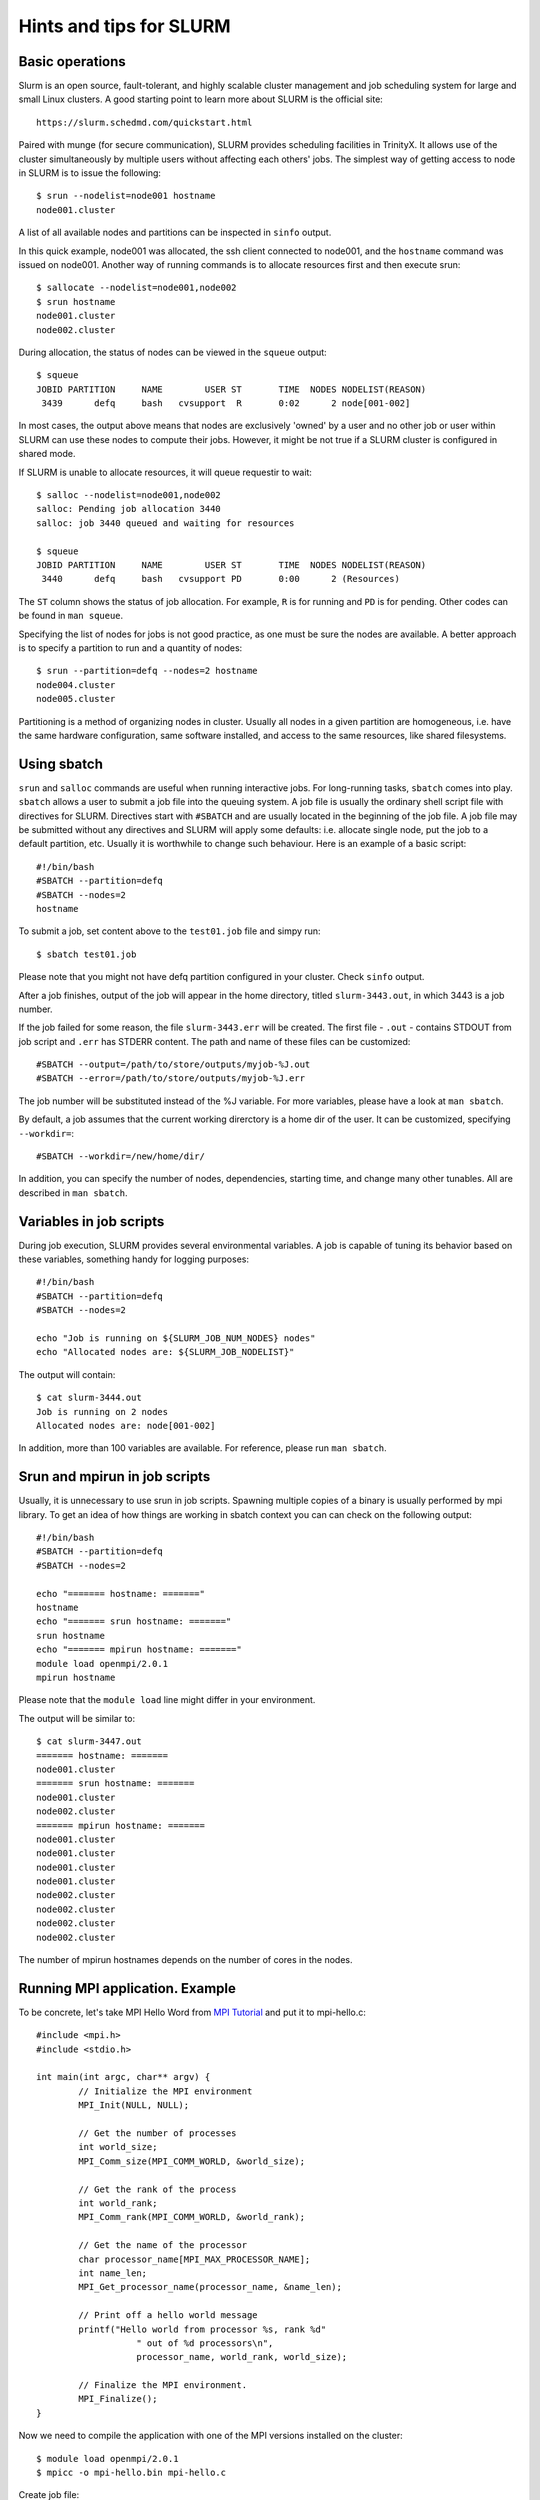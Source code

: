 Hints and tips for SLURM
========================

Basic operations
~~~~~~~~~~~~~~~~

Slurm is an open source, fault-tolerant, and highly scalable cluster management and job scheduling system for large and small Linux clusters. A good starting point to learn more about SLURM is the official site::

    https://slurm.schedmd.com/quickstart.html

Paired with munge (for secure communication), SLURM provides scheduling facilities in TrinityX. It allows use of the cluster simultaneously by multiple users without affecting each others' jobs. The simplest way of getting access to node in SLURM is to issue the following::

    $ srun --nodelist=node001 hostname
    node001.cluster

A list of all available nodes and partitions can be inspected in ``sinfo`` output.

In this quick example, node001 was allocated, the ssh client connected to node001, and the ``hostname`` command was issued on node001. Another way of running commands is to allocate resources first and then execute srun::

    $ sallocate --nodelist=node001,node002
    $ srun hostname
    node001.cluster
    node002.cluster

During allocation, the status of nodes can be viewed in the ``squeue`` output::

    $ squeue
    JOBID PARTITION     NAME        USER ST       TIME  NODES NODELIST(REASON)
     3439      defq     bash   cvsupport  R       0:02      2 node[001-002]

In most cases, the output above means that nodes are exclusively 'owned' by a user and no other job or user within SLURM can use these nodes to compute their jobs. However, it might be not true if a SLURM cluster is configured in shared mode.

If SLURM is unable to allocate resources, it will queue requestir to wait::

    $ salloc --nodelist=node001,node002
    salloc: Pending job allocation 3440
    salloc: job 3440 queued and waiting for resources

    $ squeue
    JOBID PARTITION     NAME        USER ST       TIME  NODES NODELIST(REASON)
     3440      defq     bash   cvsupport PD       0:00      2 (Resources)

The ``ST`` column shows the status of job allocation. For example, ``R`` is for running and ``PD`` is for pending. Other codes can be found in ``man squeue``.

Specifying the list of nodes for jobs is not good practice, as one must be sure the nodes are available. A better approach is to specify a partition to run and a quantity of nodes::

    $ srun --partition=defq --nodes=2 hostname
    node004.cluster
    node005.cluster

Partitioning is a method of organizing nodes in cluster. Usually all nodes in a given partition are homogeneous, i.e. have the same hardware configuration, same software installed, and access to the same resources, like shared filesystems.

Using sbatch
~~~~~~~~~~~~

``srun`` and ``salloc`` commands are useful when running interactive jobs. For long-running tasks, ``sbatch`` comes into play. ``sbatch`` allows a user to submit a job file into the queuing system. A job file is usually the ordinary shell script file with directives for SLURM. Directives start with ``#SBATCH`` and are usually located in the beginning of the job file. A job file may be submitted without any directives and SLURM will apply some defaults: i.e. allocate single node, put the job to a default partition, etc. Usually it is worthwhile to change such behaviour. Here is an example of a basic script::

    #!/bin/bash
    #SBATCH --partition=defq
    #SBATCH --nodes=2
    hostname

To submit a job, set content above to the ``test01.job`` file and simpy run::

    $ sbatch test01.job

Please note that you might not have defq partition configured in your cluster. Check ``sinfo`` output.

After a job finishes, output of the job will appear in the home directory, titled ``slurm-3443.out``, in which 3443 is a job number.

If the job failed for some reason, the file ``slurm-3443.err`` will be created. The first file - ``.out`` - contains STDOUT from job script and ``.err`` has STDERR content. The path and name of these files can be customized::

    #SBATCH --output=/path/to/store/outputs/myjob-%J.out
    #SBATCH --error=/path/to/store/outputs/myjob-%J.err

The job number will be substituted instead of the %J variable. For more variables, please have a look at ``man sbatch``.

By default, a job assumes that the current working direrctory is a home dir of the user. It can be customized, specifying ``--workdir=``::

    #SBATCH --workdir=/new/home/dir/

In addition, you can specify the number of nodes, dependencies, starting time, and change many other tunables. All are described in ``man sbatch``.

Variables in job scripts
~~~~~~~~~~~~~~~~~~~~~~~~

During job execution, SLURM provides several environmental variables. A job is capable of tuning its behavior based on these variables, something handy for logging purposes::

    #!/bin/bash
    #SBATCH --partition=defq
    #SBATCH --nodes=2

    echo "Job is running on ${SLURM_JOB_NUM_NODES} nodes"
    echo "Allocated nodes are: ${SLURM_JOB_NODELIST}"

The output will contain::

    $ cat slurm-3444.out
    Job is running on 2 nodes
    Allocated nodes are: node[001-002]

In addition, more than 100 variables are available. For reference, please run ``man sbatch``.


Srun and mpirun in job scripts
~~~~~~~~~~~~~~~~~~~~~~~~~~~~~~

Usually, it is unnecessary to use srun in job scripts. Spawning multiple copies of a binary is usually performed by mpi library. To get an idea of how things are working in sbatch context you can can check on the following output::

    #!/bin/bash
    #SBATCH --partition=defq
    #SBATCH --nodes=2

    echo "======= hostname: ======="
    hostname
    echo "======= srun hostname: ======="
    srun hostname
    echo "======= mpirun hostname: ======="
    module load openmpi/2.0.1
    mpirun hostname

Please note that the ``module load`` line might differ in your environment.

The output will be similar to::

    $ cat slurm-3447.out
    ======= hostname: =======
    node001.cluster
    ======= srun hostname: =======
    node001.cluster
    node002.cluster
    ======= mpirun hostname: =======
    node001.cluster
    node001.cluster
    node001.cluster
    node001.cluster
    node002.cluster
    node002.cluster
    node002.cluster
    node002.cluster

The number of mpirun hostnames depends on the number of cores in the nodes.

Running MPI application. Example
~~~~~~~~~~~~~~~~~~~~~~~~~~~~~~~~

To be concrete, let's take MPI Hello Word from `MPI Tutorial <http://mpitutorial.com/tutorials/mpi-hello-world>`_ and put it to mpi-hello.c::

	#include <mpi.h>
	#include <stdio.h>

	int main(int argc, char** argv) {
		// Initialize the MPI environment
		MPI_Init(NULL, NULL);

		// Get the number of processes
		int world_size;
		MPI_Comm_size(MPI_COMM_WORLD, &world_size);

		// Get the rank of the process
		int world_rank;
		MPI_Comm_rank(MPI_COMM_WORLD, &world_rank);

		// Get the name of the processor
		char processor_name[MPI_MAX_PROCESSOR_NAME];
		int name_len;
		MPI_Get_processor_name(processor_name, &name_len);

		// Print off a hello world message
		printf("Hello world from processor %s, rank %d"
			   " out of %d processors\n",
			   processor_name, world_rank, world_size);

		// Finalize the MPI environment.
		MPI_Finalize();
	}

Now we need to compile the application with one of the MPI versions installed on the cluster::

    $ module load openmpi/2.0.1
    $ mpicc -o mpi-hello.bin mpi-hello.c

Create job file::

    #!/bin/bash
    #SBATCH --partition=defq
    #SBATCH --nodes=2

    module load openmpi/2.0.1
    mpirun mpi-hello.bin

And run it::

    $ sbatch test03.job

In the output file, something like the following will appear::

    Hello world from processor node001.cluster, rank 2 out of 4 processors
    Hello world from processor node001.cluster, rank 1 out of 4 processors
    Hello world from processor node001.cluster, rank 0 out of 4 processors
    Hello world from processor node001.cluster, rank 3 out of 4 processors
    Hello world from processor node002.cluster, rank 1 out of 4 processors
    Hello world from processor node002.cluster, rank 3 out of 4 processors
    Hello world from processor node002.cluster, rank 0 out of 4 processors
    Hello world from processor node002.cluster, rank 2 out of 4 processors

You are done! You have now created and run your first MPI application on the HPC cluster.

